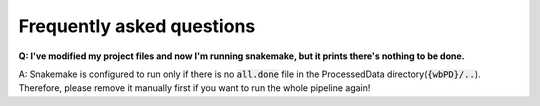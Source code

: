 ==========================
Frequently asked questions
==========================

**Q: I've modified my project files and now I'm running snakemake, but it prints there's nothing to be done.**

A: Snakemake is configured to run only if there is no :code:`all.done` file in the ProcessedData directory(:code:`{wbPD}/..`).
Therefore, please remove it manually first if you want to run the whole pipeline again!

